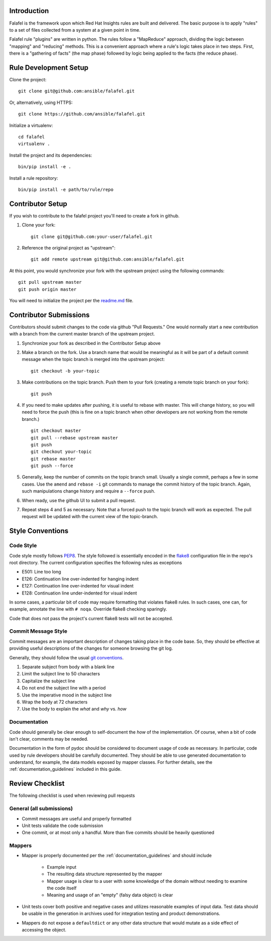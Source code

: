 Introduction
============

Falafel is the framework upon which Red Hat Insights rules are built and
delivered.  The basic purpose is to apply "rules" to a set of files collected
from a system at a given point in time.

Falafel rule "plugins" are written in python.  The rules follow a
"MapReduce" approach, dividing the logic between "mapping" and
"reducing" methods.  This is a convenient approach where a rule's logic
takes place in two steps.  First, there is a "gathering of facts" (the
map phase) followed by logic being applied to the facts (the reduce
phase).


Rule Development Setup
======================

Clone the project::

    git clone git@github.com:ansible/falafel.git

Or, alternatively, using HTTPS::

    git clone https://github.com/ansible/falafel.git

Initialize a virtualenv::

    cd falafel
    virtualenv .

Install the project and its dependencies::

    bin/pip install -e .

Install a rule repository::

    bin/pip install -e path/to/rule/repo


Contributor Setup
=================

If you wish to contribute to the falafel project you'll need to create a fork in github.

1. Clone your fork::

    git clone git@github.com:your-user/falafel.git

2. Reference the original project as "upstream"::

    git add remote upstream git@github.com:ansible/falafel.git

At this point, you would synchronize your fork with the upstream project
using the following commands::

    git pull upstream master
    git push origin master

You will need to initialize the project per the
`readme.md <https://github.com/ansible/falafel/blob/master/README.md>`_
file.


Contributor Submissions
=======================

Contributors should submit changes to the code via github "Pull
Requests."  One would normally start a new contribution with a branch
from the current master branch of the upstream project.

1. Synchronize your fork as described in the Contributor Setup above

2. Make a branch on the fork.  Use a branch name that would be
   meaningful as it will be part of a default commit message when the
   topic branch is merged into the upstream project::

    git checkout -b your-topic

3. Make contributions on the topic branch.  Push them to your fork
   (creating a remote topic branch on your fork)::

    git push

4. If you need to make updates after pushing, it is useful to rebase
   with master.  This will change history, so you will need to force the
   push (this is fine on a topic branch when other developers are not
   working from the remote branch.) ::

    git checkout master
    git pull --rebase upstream master
    git push
    git checkout your-topic
    git rebase master
    git push --force

5. Generally, keep the number of commits on the topic branch small.
   Usually a single commit, perhaps a few in some cases.  Use the
   ``amend`` and ``rebase -i`` git commands to manage the commit history
   of the topic branch.  Again, such manipulations change history and
   require a ``--force`` push.

6. When ready, use the github UI to submit a pull request.

7. Repeat steps 4 and 5 as necessary.  Note that a forced push to the
   topic branch will work as expected.  The pull request will be
   updated with the current view of the topic-branch.


Style Conventions
=================


Code Style
----------

Code style mostly follows `PEP8 <https://www.python.org/dev/peps/pep-0008/>`_.
The style followed is essentially encoded in the
`flake8 <http://flake8.pycqa.org/en/latest/>`_ configuration file in the
repo's root directory.  The current configuration specifies the
following rules as exceptions

- E501: Line too long
- E126: Continuation line over-indented for hanging indent
- E127: Continuation line over-indented for visual indent
- E128: Continuation line under-indented for visual indent

In some cases, a particular bit of code may require formatting that
violates flake8 rules.  In such cases, one can, for example, annotate
the line with ``# noqa``.  Override flake8 checking sparingly. 

Code that does not pass the project's current flake8 tests
will not be accepted.


Commit Message Style
--------------------

Commit messages are an important description of changes taking place in
the code base. So, they should be effective at providing useful
descriptions of the changes for someone browsing the git log.

Generally, they should follow the usual
`git conventions <http://chris.beams.io/posts/git-commit/>`_.

1. Separate subject from body with a blank line
2. Limit the subject line to 50 characters
3. Capitalize the subject line
4. Do not end the subject line with a period
5. Use the imperative mood in the subject line
6. Wrap the body at 72 characters
7. Use the body to explain the *what* and *why* vs. *how*


Documentation
-------------

Code should generally be clear enough to self-document the *how* of the
implementation.  Of course, when a bit of code isn't clear, comments may
be needed.

Documentation in the form of pydoc should be considered to document
usage of code as necessary.  In particular, code used by rule developers
should be carefully documented.  They should be able to use generated
documentation to understand, for example, the data models exposed by
mapper classes.  For further details, see the
:ref:`documentation_guidelines` included in this guide.


Review Checklist
================

The following checklist is used when reviewing pull requests


General (all submissions)
-------------------------

- Commit messages are useful and properly formatted
- Unit tests validate the code submission
- One commit, or at most only a handful.  More than five commits should
  be heavily questioned


Mappers
-------

- Mapper is properly documented per the :ref:`documentation_guidelines`
  and should include

   - Example input 
   - The resulting data structure represented by the mapper
   - Mapper usage is clear to a user with some knowledge of the domain
     without needing to examine the code itself
   - Meaning and usage of an "empty" (falsy data object) is clear

- Unit tests cover both positive and negative cases and utilizes
  reasonable examples of input data. Test data should be usable in the
  generation in archives used for integration testing and product
  demonstrations.

- Mappers do not expose a ``defaultdict`` or any other data structure that
  would mutate as a side effect of accessing the object.
